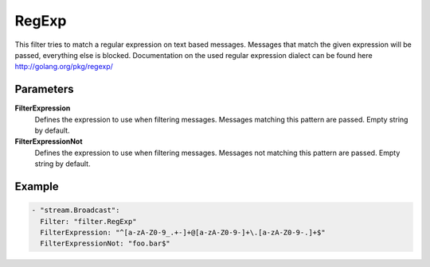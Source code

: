 RegExp
======

This filter tries to match a regular expression on text based messages.
Messages that match the given expression will be passed, everything else is blocked.
Documentation on the used regular expression dialect can be found here http://golang.org/pkg/regexp/

Parameters
----------

**FilterExpression**
  Defines the expression to use when filtering messages. Messages matching this pattern are passed. Empty string by default.
**FilterExpressionNot**
  Defines the expression to use when filtering messages. Messages not matching this pattern are passed. Empty string by default.

Example
-------

.. code-block:: yaml

  - "stream.Broadcast":
    Filter: "filter.RegExp"
    FilterExpression: "^[a-zA-Z0-9_.+-]+@[a-zA-Z0-9-]+\.[a-zA-Z0-9-.]+$"
    FilterExpressionNot: "foo.bar$"
